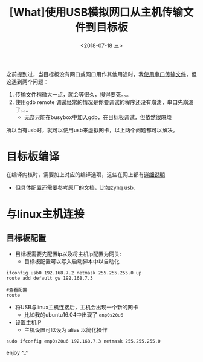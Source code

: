 #+TITLE: [What]使用USB模拟网口从主机传输文件到目标板
#+DATE: <2018-07-18 三> 
#+TAGS: debug
#+LAYOUT: post 
#+CATEGORIES: linux, debug, usage
#+NAME: <linux_debug_usage_usb_eth_transfer.org>
#+OPTIONS: ^:nil 
#+OPTIONS: ^:{}

之前提到过，当目标板没有网口或网口用作其他用途时，我[[https://kcmetercec.github.io/2018/02/05/linux_debug_usage_serial_transfer/][使用串口传输文件]]，但这遇到两个问题：
1. 传输文件稍微大一点，就会等很久，慢得要死。。。
2. 使用gdb remote 调试经常的情况是你要调试的程序还没有崩溃，串口先崩溃了。。。
  + 无奈只能在busybox中加入gdb，在目标板调试，但依然很麻烦

所以当有usb时，就可以使用usb来虚拟网卡，以上两个问题都可以解决。
#+BEGIN_HTML
<!--more-->
#+END_HTML
* 目标板编译
在编译内核时，需要加上对应的编译选项，这些在网上都有[[https://developer.ridgerun.com/wiki/index.php/How_to_use_USB_device_networking][详细说明]]
  - 但具体配置还需要参考原厂的文档，比如[[http://www.wiki.xilinx.com/Zynq%2520Linux%2520USB%2520Device%2520Driver][zynq usb]].
* 与linux主机连接
** 目标板配置
- 目标板需要先配置ip以及将主机ip配置为网关:
  + 目标板配置可以写入启动脚本中以自动化
#+BEGIN_EXAMPLE
  ifconfig usb0 192.168.7.2 netmask 255.255.255.0 up
  route add default gw 192.168.7.3

  #查看配置
  route
#+END_EXAMPLE
- 将USB与linux主机连接后，主机会出现一个新的网卡
  + 比如我的ubuntu16.04中出现了 =enp0s20u6=
- 设置主机IP
  + 主机设置可以设为 alias 以简化操作
#+BEGIN_EXAMPLE
  sudo ifconfig enp0s20u6 192.168.7.3 netmask 255.255.255.0
#+END_EXAMPLE

enjoy ^_^
